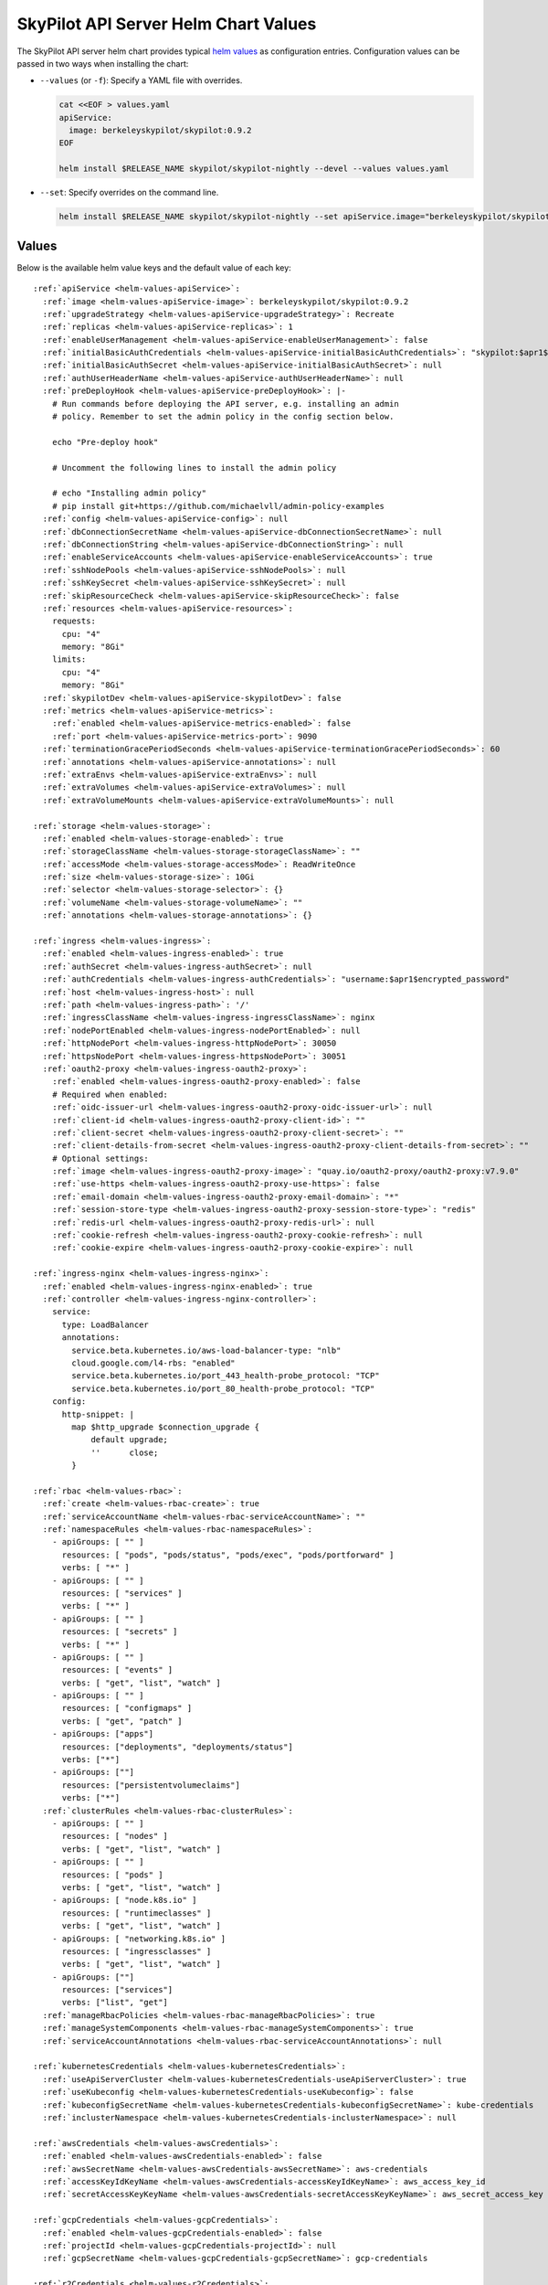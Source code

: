 .. _helm-values-spec:

SkyPilot API Server Helm Chart Values
=====================================

The SkyPilot API server helm chart provides typical `helm values <https://helm.sh/docs/chart_template_guide/values_files/>`_ as configuration entries. Configuration values can be passed in two ways when installing the chart:

* ``--values`` (or ``-f``): Specify a YAML file with overrides.

  .. code-block:: bash

      cat <<EOF > values.yaml
      apiService:
        image: berkeleyskypilot/skypilot:0.9.2
      EOF

      helm install $RELEASE_NAME skypilot/skypilot-nightly --devel --values values.yaml

* ``--set``: Specify overrides on the command line.

  .. code-block:: bash

      helm install $RELEASE_NAME skypilot/skypilot-nightly --set apiService.image="berkeleyskypilot/skypilot:0.9.2"

Values
------

Below is the available helm value keys and the default value of each key:

..
  Omitted values:
  * storage.accessMode: accessMode other than ReadWriteOnce is not tested yet.

.. parsed-literal::

  :ref:`apiService <helm-values-apiService>`:
    :ref:`image <helm-values-apiService-image>`: berkeleyskypilot/skypilot:0.9.2
    :ref:`upgradeStrategy <helm-values-apiService-upgradeStrategy>`: Recreate
    :ref:`replicas <helm-values-apiService-replicas>`: 1
    :ref:`enableUserManagement <helm-values-apiService-enableUserManagement>`: false
    :ref:`initialBasicAuthCredentials <helm-values-apiService-initialBasicAuthCredentials>`: "skypilot:$apr1$c1h4rNxt$2NnL7dIDUV0tWsnuNMGSr/"
    :ref:`initialBasicAuthSecret <helm-values-apiService-initialBasicAuthSecret>`: null
    :ref:`authUserHeaderName <helm-values-apiService-authUserHeaderName>`: null
    :ref:`preDeployHook <helm-values-apiService-preDeployHook>`: \|-
      # Run commands before deploying the API server, e.g. installing an admin
      # policy. Remember to set the admin policy in the config section below.

      echo "Pre-deploy hook"

      # Uncomment the following lines to install the admin policy

      # echo "Installing admin policy"
      # pip install git+https://github.com/michaelvll/admin-policy-examples
    :ref:`config <helm-values-apiService-config>`: null
    :ref:`dbConnectionSecretName <helm-values-apiService-dbConnectionSecretName>`: null
    :ref:`dbConnectionString <helm-values-apiService-dbConnectionString>`: null
    :ref:`enableServiceAccounts <helm-values-apiService-enableServiceAccounts>`: true
    :ref:`sshNodePools <helm-values-apiService-sshNodePools>`: null
    :ref:`sshKeySecret <helm-values-apiService-sshKeySecret>`: null
    :ref:`skipResourceCheck <helm-values-apiService-skipResourceCheck>`: false
    :ref:`resources <helm-values-apiService-resources>`:
      requests:
        cpu: "4"
        memory: "8Gi"
      limits:
        cpu: "4"
        memory: "8Gi"
    :ref:`skypilotDev <helm-values-apiService-skypilotDev>`: false
    :ref:`metrics <helm-values-apiService-metrics>`:
      :ref:`enabled <helm-values-apiService-metrics-enabled>`: false
      :ref:`port <helm-values-apiService-metrics-port>`: 9090
    :ref:`terminationGracePeriodSeconds <helm-values-apiService-terminationGracePeriodSeconds>`: 60
    :ref:`annotations <helm-values-apiService-annotations>`: null
    :ref:`extraEnvs <helm-values-apiService-extraEnvs>`: null
    :ref:`extraVolumes <helm-values-apiService-extraVolumes>`: null
    :ref:`extraVolumeMounts <helm-values-apiService-extraVolumeMounts>`: null

  :ref:`storage <helm-values-storage>`:
    :ref:`enabled <helm-values-storage-enabled>`: true
    :ref:`storageClassName <helm-values-storage-storageClassName>`: ""
    :ref:`accessMode <helm-values-storage-accessMode>`: ReadWriteOnce
    :ref:`size <helm-values-storage-size>`: 10Gi
    :ref:`selector <helm-values-storage-selector>`: {}
    :ref:`volumeName <helm-values-storage-volumeName>`: ""
    :ref:`annotations <helm-values-storage-annotations>`: {}

  :ref:`ingress <helm-values-ingress>`:
    :ref:`enabled <helm-values-ingress-enabled>`: true
    :ref:`authSecret <helm-values-ingress-authSecret>`: null
    :ref:`authCredentials <helm-values-ingress-authCredentials>`: "username:$apr1$encrypted_password"
    :ref:`host <helm-values-ingress-host>`: null
    :ref:`path <helm-values-ingress-path>`: '/'
    :ref:`ingressClassName <helm-values-ingress-ingressClassName>`: nginx
    :ref:`nodePortEnabled <helm-values-ingress-nodePortEnabled>`: null
    :ref:`httpNodePort <helm-values-ingress-httpNodePort>`: 30050
    :ref:`httpsNodePort <helm-values-ingress-httpsNodePort>`: 30051
    :ref:`oauth2-proxy <helm-values-ingress-oauth2-proxy>`:
      :ref:`enabled <helm-values-ingress-oauth2-proxy-enabled>`: false
      # Required when enabled:
      :ref:`oidc-issuer-url <helm-values-ingress-oauth2-proxy-oidc-issuer-url>`: null
      :ref:`client-id <helm-values-ingress-oauth2-proxy-client-id>`: ""
      :ref:`client-secret <helm-values-ingress-oauth2-proxy-client-secret>`: ""
      :ref:`client-details-from-secret <helm-values-ingress-oauth2-proxy-client-details-from-secret>`: ""
      # Optional settings:
      :ref:`image <helm-values-ingress-oauth2-proxy-image>`: "quay.io/oauth2-proxy/oauth2-proxy:v7.9.0"
      :ref:`use-https <helm-values-ingress-oauth2-proxy-use-https>`: false
      :ref:`email-domain <helm-values-ingress-oauth2-proxy-email-domain>`: "*"
      :ref:`session-store-type <helm-values-ingress-oauth2-proxy-session-store-type>`: "redis"
      :ref:`redis-url <helm-values-ingress-oauth2-proxy-redis-url>`: null
      :ref:`cookie-refresh <helm-values-ingress-oauth2-proxy-cookie-refresh>`: null
      :ref:`cookie-expire <helm-values-ingress-oauth2-proxy-cookie-expire>`: null

  :ref:`ingress-nginx <helm-values-ingress-nginx>`:
    :ref:`enabled <helm-values-ingress-nginx-enabled>`: true
    :ref:`controller <helm-values-ingress-nginx-controller>`:
      service:
        type: LoadBalancer
        annotations:
          service.beta.kubernetes.io/aws-load-balancer-type: "nlb"
          cloud.google.com/l4-rbs: "enabled"
          service.beta.kubernetes.io/port_443_health-probe_protocol: "TCP"
          service.beta.kubernetes.io/port_80_health-probe_protocol: "TCP"
      config:
        http-snippet: |
          map $http_upgrade $connection_upgrade {
              default upgrade;
              ''      close;
          }

  :ref:`rbac <helm-values-rbac>`:
    :ref:`create <helm-values-rbac-create>`: true
    :ref:`serviceAccountName <helm-values-rbac-serviceAccountName>`: ""
    :ref:`namespaceRules <helm-values-rbac-namespaceRules>`:
      - apiGroups: [ "" ]
        resources: [ "pods", "pods/status", "pods/exec", "pods/portforward" ]
        verbs: [ "*" ]
      - apiGroups: [ "" ]
        resources: [ "services" ]
        verbs: [ "*" ]
      - apiGroups: [ "" ]
        resources: [ "secrets" ]
        verbs: [ "*" ]
      - apiGroups: [ "" ]
        resources: [ "events" ]
        verbs: [ "get", "list", "watch" ]
      - apiGroups: [ "" ]
        resources: [ "configmaps" ]
        verbs: [ "get", "patch" ]
      - apiGroups: ["apps"]
        resources: ["deployments", "deployments/status"]
        verbs: ["*"]
      - apiGroups: [""]
        resources: ["persistentvolumeclaims"]
        verbs: ["*"]
    :ref:`clusterRules <helm-values-rbac-clusterRules>`:
      - apiGroups: [ "" ]
        resources: [ "nodes" ]
        verbs: [ "get", "list", "watch" ]
      - apiGroups: [ "" ]
        resources: [ "pods" ]
        verbs: [ "get", "list", "watch" ]
      - apiGroups: [ "node.k8s.io" ]
        resources: [ "runtimeclasses" ]
        verbs: [ "get", "list", "watch" ]
      - apiGroups: [ "networking.k8s.io" ]
        resources: [ "ingressclasses" ]
        verbs: [ "get", "list", "watch" ]
      - apiGroups: [""]
        resources: ["services"]
        verbs: ["list", "get"]
    :ref:`manageRbacPolicies <helm-values-rbac-manageRbacPolicies>`: true
    :ref:`manageSystemComponents <helm-values-rbac-manageSystemComponents>`: true
    :ref:`serviceAccountAnnotations <helm-values-rbac-serviceAccountAnnotations>`: null

  :ref:`kubernetesCredentials <helm-values-kubernetesCredentials>`:
    :ref:`useApiServerCluster <helm-values-kubernetesCredentials-useApiServerCluster>`: true
    :ref:`useKubeconfig <helm-values-kubernetesCredentials-useKubeconfig>`: false
    :ref:`kubeconfigSecretName <helm-values-kubernetesCredentials-kubeconfigSecretName>`: kube-credentials
    :ref:`inclusterNamespace <helm-values-kubernetesCredentials-inclusterNamespace>`: null

  :ref:`awsCredentials <helm-values-awsCredentials>`:
    :ref:`enabled <helm-values-awsCredentials-enabled>`: false
    :ref:`awsSecretName <helm-values-awsCredentials-awsSecretName>`: aws-credentials
    :ref:`accessKeyIdKeyName <helm-values-awsCredentials-accessKeyIdKeyName>`: aws_access_key_id
    :ref:`secretAccessKeyKeyName <helm-values-awsCredentials-secretAccessKeyKeyName>`: aws_secret_access_key

  :ref:`gcpCredentials <helm-values-gcpCredentials>`:
    :ref:`enabled <helm-values-gcpCredentials-enabled>`: false
    :ref:`projectId <helm-values-gcpCredentials-projectId>`: null
    :ref:`gcpSecretName <helm-values-gcpCredentials-gcpSecretName>`: gcp-credentials

  :ref:`r2Credentials <helm-values-r2Credentials>`:
    :ref:`enabled <helm-values-r2Credentials-enabled>`: false
    :ref:`r2SecretName <helm-values-r2Credentials-r2SecretName>`: r2-credentials
  :ref:`runpodCredentials <helm-values-runpodCredentials>`:
    :ref:`enabled <helm-values-runpodCredentials-enabled>`: false
    :ref:`runpodSecretName <helm-values-runpodCredentials-runpodSecretName>`: runpod-credentials

  :ref:`lambdaCredentials <helm-values-lambdaCredentials>`:
    :ref:`enabled <helm-values-lambdaCredentials-enabled>`: false
    :ref:`lambdaSecretName <helm-values-lambdaCredentials-lambdaSecretName>`: lambda-credentials

  :ref:`vastCredentials <helm-values-vastCredentials>`:
    :ref:`enabled <helm-values-vastCredentials-enabled>`: false
    :ref:`vastSecretName <helm-values-vastCredentials-vastSecretName>`: vast-credentials

  :ref:`nebiusCredentials <helm-values-nebiusCredentials>`:
    :ref:`enabled <helm-values-nebiusCredentials-enabled>`: false
    :ref:`tenantId <helm-values-nebiusCredentials-tenantId>`: null
    :ref:`nebiusSecretName <helm-values-nebiusCredentials-nebiusSecretName>`: nebius-credentials

  :ref:`extraInitContainers <helm-values-extraInitContainers>`: null

  :ref:`podSecurityContext <helm-values-podSecurityContext>`: {}

  :ref:`securityContext <helm-values-securityContext>`:
    :ref:`capabilities <helm-values-securityContext-capabilities>`:
      drop:
      - ALL
    :ref:`allowPrivilegeEscalation <helm-values-securityContext-allowPrivilegeEscalation>`: false

  :ref:`runtimeClassName <helm-values-runtimeClassName>`: null

  :ref:`prometheus <helm-values-prometheus>`:
    :ref:`enabled <helm-values-prometheus-enabled>`: false

  :ref:`grafana <helm-values-grafana>`:
    :ref:`enabled <helm-values-grafana-enabled>`: false

Fields
----------

.. _helm-values-apiService:

``apiService``
~~~~~~~~~~~~~~

Configuration for the SkyPilot API server deployment.

.. _helm-values-apiService-image:

``apiService.image``
^^^^^^^^^^^^^^^^^^^^

Docker image to use for the API server.

Default: ``"berkeleyskypilot/skypilot:0.9.2"``

.. code-block:: yaml

  apiService:
    image: berkeleyskypilot/skypilot:0.9.2

To use a nightly build, find the desired nightly version on `pypi <https://pypi.org/project/skypilot-nightly/#history>`_ and update the ``image`` value:

.. code-block:: yaml

  apiService:
    # Replace 1.0.0.devYYYYMMDD with the desired nightly version
    image: berkeleyskypilot/skypilot-nightly:1.0.0.devYYYYMMDD

.. _helm-values-apiService-upgradeStrategy:

``apiService.upgradeStrategy``
^^^^^^^^^^^^^^^^^^^^^^^^^^^^^^

Upgrade strategy for the API server deployment. Available options are:

- ``Recreate``: Delete the old pod first and create a new one (has downtime).
- ``RollingUpdate``: [EXPERIMENTAL] Create a new pod first, wait for it to be ready, then delete the old one (zero downtime).

When set to ``RollingUpdate``, an external database must be configured via :ref:`apiService.dbConnectionSecretName <helm-values-apiService-dbConnectionSecretName>` or :ref:`apiService.dbConnectionString <helm-values-apiService-dbConnectionString>`.

Default: ``"Recreate"``

.. code-block:: yaml

  apiService:
    upgradeStrategy: Recreate

.. _helm-values-apiService-replicas:

``apiService.replicas``
^^^^^^^^^^^^^^^^^^^^^^^

Number of replicas to deploy for the API server. Replicas > 1 is not well tested and requires a PVC that supports ReadWriteMany.

Default: ``1``

.. code-block:: yaml

  apiService:
    replicas: 1

.. _helm-values-apiService-enableUserManagement:

``apiService.enableUserManagement``
^^^^^^^^^^^^^^^^^^^^^^^^^^^^^^^^^^^

Enable basic auth and user management in the API server. This is ignored if ``ingress.oauth2-proxy.enabled`` is ``true``.

If enabled, the user can be created, updated, and deleted in the Dashboard, and the basic auth will be done in the API server instead of the ingress controller. In this case, the basic auth configuration ``ingress.authCredentials`` and ``ingress.authSecret`` in the ingress will be ignored.

Default: ``false``

.. code-block:: yaml

  apiService:
    enableUserManagement: false

.. _helm-values-apiService-initialBasicAuthCredentials:

``apiService.initialBasicAuthCredentials``
^^^^^^^^^^^^^^^^^^^^^^^^^^^^^^^^^^^^^^^^^^

Initial basic auth credentials for the API server.

The user in the credentials will be used to create a new admin user in the API server, and the password can be updated by the user in the Dashboard.

If both ``initialBasicAuthCredentials`` and ``initialBasicAuthSecret`` are set, ``initialBasicAuthSecret`` will be used. They are only used when ``enableUserManagement`` is true.

Default: ``"skypilot:$apr1$c1h4rNxt$2NnL7dIDUV0tWsnuNMGSr/"``

.. code-block:: yaml

  apiService:
    initialBasicAuthCredentials: "skypilot:$apr1$c1h4rNxt$2NnL7dIDUV0tWsnuNMGSr/"

.. _helm-values-apiService-initialBasicAuthSecret:

``apiService.initialBasicAuthSecret``
^^^^^^^^^^^^^^^^^^^^^^^^^^^^^^^^^^^^^

Initial basic auth secret for the API server. If not specified, a new secret will be created using ``initialBasicAuthCredentials``.

To create a new secret, you can use the following command:

.. code-block:: bash

  WEB_USERNAME=skypilot
  WEB_PASSWORD=skypilot
  AUTH_STRING=$(htpasswd -nb $WEB_USERNAME $WEB_PASSWORD)
  NAMESPACE=skypilot
  kubectl create secret generic initial-basic-auth \
    --from-literal=auth=$AUTH_STRING \
    -n $NAMESPACE

Default: ``null``

.. code-block:: yaml

  apiService:
    initialBasicAuthSecret: null

.. _helm-values-apiService-authUserHeaderName:

``apiService.authUserHeaderName``
^^^^^^^^^^^^^^^^^^^^^^^^^^^^^^^^^

Custom header name for user authentication with auth proxies. This overrides the default ``X-Auth-Request-Email`` header. 

This setting is useful when integrating with auth proxies that use different header names for user identification, such as ``X-Remote-User``, ``X-Auth-User``, or custom headers specific to your organization's auth infrastructure.

Default: ``null`` (uses ``X-Auth-Request-Email``)

.. code-block:: yaml

  apiService:
    authUserHeaderName: X-Custom-User-Header

.. _helm-values-apiService-preDeployHook:

``apiService.preDeployHook``
^^^^^^^^^^^^^^^^^^^^^^^^^^^^

Commands to run before deploying the API server (e.g., install :ref:`admin policy <advanced-policy-config>`).

Default: see the yaml below.

.. code-block:: yaml

  apiService:
    preDeployHook: |-
      # Run commands before deploying the API server, e.g. installing an admin
      # policy. Remember to set the admin policy in the config section below.
      echo "Pre-deploy hook"

      # Uncomment the following lines to install the admin policy
      # echo "Installing admin policy"
      # pip install git+https://github.com/michaelvll/admin-policy-examples

.. _helm-values-apiService-config:

``apiService.config``
^^^^^^^^^^^^^^^^^^^^^

Content of the `SkyPilot config.yaml <https://docs.skypilot.co/en/latest/reference/config.html>`_ to set on the API server. Set to ``null`` to use an empty config. Refer to :ref:`setting the SkyPilot config <sky-api-server-config>` for more details.

Default: ``null``

.. code-block:: yaml

  apiService:
    config: |-
      allowed_clouds:
        - aws
        - gcp

.. _helm-values-apiService-dbConnectionSecretName:

``apiService.dbConnectionSecretName``
^^^^^^^^^^^^^^^^^^^^^^^^^^^^^^^^^^^^^

Name of the secret containing the database connection string for the API server. This is used to configure an external database for the API server. 

If either this field or :ref:`apiService.dbConnectionString <helm-values-apiService-dbConnectionString>` is set, :ref:`apiService.config <helm-values-apiService-config>` must be ``null``. Refer to the :ref:`API server deployment guide <sky-api-server-helm-deploy-command>` for more details on configuring an external database.
Name of the secret containing the database connection string for the API server. If this field is set, ``config`` must be null.

Default: ``null``

.. code-block:: yaml

  apiService:
    dbConnectionSecretName: my-db-connection-secret

.. _helm-values-apiService-dbConnectionString:

``apiService.dbConnectionString``
^^^^^^^^^^^^^^^^^^^^^^^^^^^^^^^^^

Database connection string for the API server. This is a shortcut for setting the database connection string directly instead of using a secret.

If either this field or :ref:`apiService.dbConnectionSecretName <helm-values-apiService-dbConnectionSecretName>` is set, :ref:`apiService.config <helm-values-apiService-config>` must be ``null``. Refer to the :ref:`API server deployment guide <sky-api-server-helm-deploy-command>` for more details on configuring an external database.

Default: ``null``

.. code-block:: yaml

  apiService:
    dbConnectionString: "postgresql://user:password@host:port/database"

.. _helm-values-apiService-enableServiceAccounts:

``apiService.enableServiceAccounts``
^^^^^^^^^^^^^^^^^^^^^^^^^^^^^^^^^^^^

Enable service accounts in the API server.

Default: ``true``


.. _helm-values-apiService-sshNodePools:

``apiService.sshNodePools``
^^^^^^^^^^^^^^^^^^^^^^^^^^^

Content of the ``~/.sky/ssh_node_pools.yaml`` to set on the API server. Set to ``null`` to use an empty ssh node pools. Refer to :ref:`Deploy SkyPilot on existing machines <existing-machines>` for more details.

Default: ``null``

.. code-block:: yaml

  apiService:
    sshNodePools: |-
      my-cluster:
        hosts:
          - 1.2.3.4
          - 1.2.3.5

      my-box:
        hosts:
          - hostname_in_ssh_config

.. _helm-values-apiService-sshKeySecret:

``apiService.sshKeySecret``
^^^^^^^^^^^^^^^^^^^^^^^^^^^^^^^^

Optional secret that contains SSH identity files to the API server to use, all the entries in the secret will be mounted to ``~/.ssh/`` directory in the API server. Refer to :ref:`Deploy SkyPilot on existing machines <existing-machines>` for more details.

Default: ``null``

.. code-block:: yaml

  apiService:
    sshKeySecret: my-ssh-key-secret

The content of the secret should be like:

.. code-block:: yaml

  apiVersion: v1
  kind: Secret
  metadata:
    name: my-ssh-key-secret
  data:
    id_rsa: <secret-content>


.. _helm-values-apiService-skipResourceCheck:

``apiService.skipResourceCheck``
^^^^^^^^^^^^^^^^^^^^^^^^^^^^^^^^

Skip resource check for the API server (not recommended for production), refer to :ref:`tuning API server resources <sky-api-server-resources-tuning>` for more details.

Default: ``false``

.. code-block:: yaml

  apiService:
    skipResourceCheck: false

.. _helm-values-apiService-resources:

``apiService.resources``
^^^^^^^^^^^^^^^^^^^^^^^^

Resource requests and limits for the API server container. Refer to :ref:`tuning API server resources <sky-api-server-resources-tuning>` for how to tune the resources.

Default: see the yaml below.

.. code-block:: yaml

  apiService:
    resources:
      requests:
        cpu: "4"
        memory: "8Gi"
      limits:
        cpu: "4"
        memory: "8Gi"

.. _helm-values-apiService-skypilotDev:

``apiService.skypilotDev``
^^^^^^^^^^^^^^^^^^^^^^^^^^

Enable developer mode for SkyPilot.

Default: ``false``

.. code-block:: yaml

  apiService:
    skypilotDev: false

.. _helm-values-apiService-metrics:

``apiService.metrics``
^^^^^^^^^^^^^^^^^^^^^^

Configuration for metrics collection on the API server.

Default: see the yaml below.

.. code-block:: yaml

  apiService:
    metrics:
      enabled: true
      port: 9090

.. _helm-values-apiService-metrics-enabled:

``apiService.metrics.enabled``
^^^^^^^^^^^^^^^^^^^^^^^^^^^^^^

Enable (exposing API metrics)[Link to docs/source/reference/api-server/examples/api-server-metrics-setup.rst] from the API server. If this is enabled and the API server image does not support metrics, the deployment will fail.

Default: ``false``

.. code-block:: yaml

  apiService:
    metrics:
      enabled: true

.. _helm-values-apiService-metrics-port:

``apiService.metrics.port``
^^^^^^^^^^^^^^^^^^^^^^^^^^^

The port to expose the metrics on.

Default: ``9090``

.. code-block:: yaml

  apiService:
    metrics:
      port: 9090

.. _helm-values-apiService-terminationGracePeriodSeconds:

``apiService.terminationGracePeriodSeconds``
^^^^^^^^^^^^^^^^^^^^^^^^^^^^^^^^^^^^^^^^^^^^

The number of seconds to wait for the API server to finish processing the request before shutting down. Refer to :ref:`sky-api-server-graceful-upgrade` for more details.

Default: ``60``

.. code-block:: yaml

  apiService:
    terminationGracePeriodSeconds: 300

.. _helm-values-apiService-annotations:

``apiService.annotations``
^^^^^^^^^^^^^^^^^^^^^^^^^^

Custom annotations for the API server deployment.

Default: ``null``

.. code-block:: yaml

  apiService:
    annotations:
      my-annotation: "my-value"

.. _helm-values-apiService-extraEnvs:

``apiService.extraEnvs``
^^^^^^^^^^^^^^^^^^^^^^^^

Extra environment variables to set before starting the API server.

Default: ``null``

.. code-block:: yaml

  apiService:
    extraEnvs:
      - name: MY_ADDITIONAL_ENV_VAR
        value: "my_value"

.. _helm-values-apiService-extraVolumes:

``apiService.extraVolumes``
^^^^^^^^^^^^^^^^^^^^^^^^^^^

Extra volumes to mount to the API server.

Default: ``null``

.. code-block:: yaml

  apiService:
    extraVolumes:
      - name: my-volume
        secret:
          secretName: my-secret

.. _helm-values-apiService-extraVolumeMounts:

``apiService.extraVolumeMounts``
^^^^^^^^^^^^^^^^^^^^^^^^^^^^^^^^

Extra volume mounts to mount to the API server.

Default: ``null``

.. code-block:: yaml

  apiService:
    extraVolumeMounts:
      - name: my-volume
        mountPath: /my-path
        subPath: my-file

.. _helm-values-storage:

``storage``
~~~~~~~~~~~

.. _helm-values-storage-enabled:

``storage.enabled``
^^^^^^^^^^^^^^^^^^^

Enable persistent storage for the API server, setting this to ``false`` is prone to data loss and should only be used for testing.

Default: ``true``

.. code-block:: yaml

  storage:
    enabled: true

.. _helm-values-storage-storageClassName:

``storage.storageClassName``
^^^^^^^^^^^^^^^^^^^^^^^^^^^^

Storage class to use for the API server, leave empty to use the default storage class of the hosting Kubernetes cluster.

Default: ``""``

.. code-block:: yaml

  storage:
    storageClassName: gp2

.. _helm-values-storage-accessMode:

``storage.accessMode``
^^^^^^^^^^^^^^^^^^^^^^

Access mode for the persistent storage volume. Can be set to ``ReadWriteOnce`` or ``ReadWriteMany`` depending on what is supported by the storage class.

Default: ``ReadWriteOnce``

.. code-block:: yaml

  storage:
    accessMode: ReadWriteOnce

.. _helm-values-storage-size:

``storage.size``
^^^^^^^^^^^^^^^^

Size of the persistent storage volume for the API server.

Default: ``10Gi``

.. code-block:: yaml

  storage:
    size: 10Gi

.. _helm-values-storage-selector:

``storage.selector``
^^^^^^^^^^^^^^^^^^^^

Selector for matching specific PersistentVolumes. Usually left empty.

Default: ``{}``

.. code-block:: yaml

  storage:
    selector: {}

.. _helm-values-storage-volumeName:

``storage.volumeName``
^^^^^^^^^^^^^^^^^^^^^^

Name of the PersistentVolume to bind to. Usually left empty to let Kubernetes select and bind the volume automatically.

Default: ``""``

.. code-block:: yaml

  storage:
    volumeName: ""

.. _helm-values-storage-annotations:

``storage.annotations``
^^^^^^^^^^^^^^^^^^^^^^^

Annotations to add to the PersistentVolumeClaim.

Default: ``{}``

.. code-block:: yaml

  storage:
    annotations: {}

.. _helm-values-ingress:

``ingress``
~~~~~~~~~~~

.. _helm-values-ingress-enabled:

``ingress.enabled``
^^^^^^^^^^^^^^^^^^^

Enable ingress for the API server. Set to ``true`` to expose the API server via an ingress controller.

Default: ``true``

.. code-block:: yaml

  ingress:
    enabled: true

.. _helm-values-ingress-authSecret:

``ingress.authSecret``
^^^^^^^^^^^^^^^^^^^^^^

Name of the Kubernetes secret containing basic auth credentials for ingress. If not specified, a new secret will be created using ``authCredentials``. This is ignored if ``ingress.oauth2-proxy.enabled`` is ``true``.

One of ``ingress.authSecret`` or ``ingress.authCredentials`` must be set, unless ``ingress.oauth2-proxy.enabled`` is ``true``.

Default: ``null``

.. code-block:: yaml

  ingress:
    authSecret: null

.. _helm-values-ingress-authCredentials:

``ingress.authCredentials``
^^^^^^^^^^^^^^^^^^^^^^^^^^^

Basic auth credentials in the format ``username:encrypted_password``. Used only if ``authSecret`` is not set. This is ignored if ``ingress.oauth2-proxy.enabled`` is ``true``.

One of ``ingress.authSecret`` or ``ingress.authCredentials`` must be set, unless ``ingress.oauth2-proxy.enabled`` is ``true``.

Default: ``"username:$apr1$encrypted_password"``

.. code-block:: yaml

  ingress:
    authCredentials: "username:$apr1$encrypted_password"

.. _helm-values-ingress-path:

``ingress.path``
^^^^^^^^^^^^^^^^

The base path of the API server. You may use different paths to expose multiple API servers through a unified ingress controller.

Default: ``'/'``

.. code-block:: yaml

  ingress:
    path: '/'

.. _helm-values-ingress-host:

``ingress.host``
^^^^^^^^^^^^^^^^

Host to exclusively accept traffic from (optional). Will respond to all host requests if not set.

Default: ``null``

.. code-block:: yaml

  ingress:
    host: api.mycompany.com

.. _helm-values-ingress-ingressClassName:

``ingress.ingressClassName``
^^^^^^^^^^^^^^^^^^^^^^^^^^^^

Ingress class name for newer Kubernetes versions.

Default: ``nginx``

.. code-block:: yaml

  ingress:
    ingressClassName: nginx

.. _helm-values-ingress-nodePortEnabled:

``ingress.nodePortEnabled``
^^^^^^^^^^^^^^^^^^^^^^^^^^^

Whether to enable an additional NodePort service for the ingress controller. Deprecated: use ``ingress-nginx.controller.service.type=NodePort`` instead.

Default: ``null``

.. code-block:: yaml

  ingress:
    nodePortEnabled: false

.. _helm-values-ingress-httpNodePort:

``ingress.httpNodePort``
^^^^^^^^^^^^^^^^^^^^^^^^

Specific nodePort to use for HTTP traffic. Deprecated: use ``ingress-nginx.controller.service.nodePorts.http`` instead.

Default: ``30050``

.. code-block:: yaml

  ingress:
    httpNodePort: 30050

.. _helm-values-ingress-httpsNodePort:

``ingress.httpsNodePort``
^^^^^^^^^^^^^^^^^^^^^^^^^

Specific nodePort to use for HTTPS traffic. Deprecated: use ``ingress-nginx.controller.service.nodePorts.https`` instead.

Default: ``30051``

.. code-block:: yaml

  ingress:
    httpsNodePort: 30051

.. _helm-values-ingress-oauth2-proxy:

``ingress.oauth2-proxy``
^^^^^^^^^^^^^^^^^^^^^^^^^^^^^

Configuration for the OAuth2 Proxy authentication for the API server. This enables SSO providers like Okta.

If enabled, ``ingress.authSecret`` and ``ingress.authCredentials`` are ignored.

Default: see the yaml below.

.. code-block:: yaml

  ingress:
    oauth2-proxy:
      enabled: false
      # Required when enabled:
      oidc-issuer-url: null
      client-id: ""
      client-secret: ""
      client-details-from-secret: ""
      # Optional settings:
      image: "quay.io/oauth2-proxy/oauth2-proxy:v7.9.0"
      use-https: false
      email-domain: "*"
      session-store-type: "redis"
      redis-url: null
      cookie-refresh: null
      cookie-expire: null

.. _helm-values-ingress-oauth2-proxy-enabled:

``ingress.oauth2-proxy.enabled``
''''''''''''''''''''''''''''''''''''

Enable OAuth2 Proxy for authentication. When enabled, this will deploy an OAuth2 Proxy component and configure the ingress to use it for authentication instead of basic auth.

Default: ``false``

.. code-block:: yaml

  ingress:
    oauth2-proxy:
      enabled: true

.. _helm-values-ingress-oauth2-proxy-oidc-issuer-url:

``ingress.oauth2-proxy.oidc-issuer-url``
''''''''''''''''''''''''''''''''''''''''

The URL of the OIDC issuer (e.g., your Okta domain). Required when oauth2-proxy is enabled.

Default: ``null``

.. code-block:: yaml

  ingress:
    oauth2-proxy:
      oidc-issuer-url: "https://mycompany.okta.com"

.. _helm-values-ingress-oauth2-proxy-client-id:

``ingress.oauth2-proxy.client-id``
''''''''''''''''''''''''''''''''''

The OAuth client ID from your OIDC provider (e.g., Okta). Required when oauth2-proxy is enabled.

Default: ``""``

.. code-block:: yaml

  ingress:
    oauth2-proxy:
      client-id: "0abc123def456"

.. _helm-values-ingress-oauth2-proxy-client-secret:

``ingress.oauth2-proxy.client-secret``
'''''''''''''''''''''''''''''''''''''''''

The OAuth client secret from your OIDC provider (e.g., Okta). Required when oauth2-proxy is enabled.

Default: ``""``

.. code-block:: yaml

  ingress:
    oauth2-proxy:
      client-secret: "abcdef123456"

.. _helm-values-ingress-oauth2-proxy-client-details-from-secret:

``ingress.oauth2-proxy.client-details-from-secret``
'''''''''''''''''''''''''''''''''''''''''''''''''''

Alternative way to get both client ID and client secret from a Kubernetes secret. If set to a secret name, both ``client-id`` and ``client-secret`` values above are ignored. The secret must contain keys named ``client-id`` and ``client-secret``.

Default: ``""``

.. code-block:: yaml

  ingress:
    oauth2-proxy:
      client-details-from-secret: "oauth-client-credentials"

.. _helm-values-ingress-oauth2-proxy-image:

``ingress.oauth2-proxy.image``
''''''''''''''''''''''''''''''

Docker image for the OAuth2 Proxy component.

Default: ``"quay.io/oauth2-proxy/oauth2-proxy:v7.9.0"``

.. code-block:: yaml

  ingress:
    oauth2-proxy:
      image: "quay.io/oauth2-proxy/oauth2-proxy:v7.9.0"

.. _helm-values-ingress-oauth2-proxy-use-https:

``ingress.oauth2-proxy.use-https``
''''''''''''''''''''''''''''''''''

Set to ``true`` when using HTTPS for the API server endpoint. When set to ``false``, secure cookies are disabled, which is required for HTTP endpoints.

Default: ``false``

.. code-block:: yaml

  ingress:
    oauth2-proxy:
      use-https: true

.. _helm-values-ingress-oauth2-proxy-email-domain:

``ingress.oauth2-proxy.email-domain``
'''''''''''''''''''''''''''''''''''''''

Email domains to allow for authentication. Use ``"*"`` to allow all email domains.

Default: ``"*"``

.. code-block:: yaml

  ingress:
    oauth2-proxy:
      email-domain: "mycompany.com"

.. _helm-values-ingress-oauth2-proxy-session-store-type:

``ingress.oauth2-proxy.session-store-type``
'''''''''''''''''''''''''''''''''''''''''''

Session storage type for OAuth2 Proxy. Can be set to ``"cookie"`` or ``"redis"``. Using Redis as a session store results in smaller cookies and better performance for large-scale deployments.

Default: ``"redis"``

.. code-block:: yaml

  ingress:
    oauth2-proxy:
      session-store-type: "redis"

.. _helm-values-ingress-oauth2-proxy-redis-url:

``ingress.oauth2-proxy.redis-url``
''''''''''''''''''''''''''''''''''

URL to connect to an external Redis instance for session storage. If set to ``null`` and ``session-store-type`` is ``"redis"``, a Redis instance will be automatically deployed. Format: ``redis://host[:port][/db-number]``

Default: ``null``

.. code-block:: yaml

  ingress:
    oauth2-proxy:
      redis-url: "redis://redis-host:6379/0"

.. _helm-values-ingress-oauth2-proxy-cookie-refresh:

``ingress.oauth2-proxy.cookie-refresh``
'''''''''''''''''''''''''''''''''''''''

Duration in seconds after which to refresh the access token. This should typically be set to the access token lifespan minus 1 minute. If not set, tokens will not be refreshed automatically.

Default: ``null``

.. code-block:: yaml

  ingress:
    oauth2-proxy:
      cookie-refresh: 3540  # 59 minutes (for a 60-minute access token)

.. _helm-values-ingress-oauth2-proxy-cookie-expire:

``ingress.oauth2-proxy.cookie-expire``
''''''''''''''''''''''''''''''''''''''

Expiration time for cookies in seconds. Should match the refresh token lifespan from your OIDC provider.

Default: ``null``

.. code-block:: yaml

  ingress:
    oauth2-proxy:
      cookie-expire: 86400  # 24 hours

.. _helm-values-ingress-nginx:

``ingress-nginx``
~~~~~~~~~~~~~~~~~

.. _helm-values-ingress-nginx-enabled:

``ingress-nginx.enabled``
^^^^^^^^^^^^^^^^^^^^^^^^^

Enable the ingress-nginx controller for the API server. If you have an existing ingress-nginx controller, you have to set this to ``false`` to avoid conflict.

Default: ``true``

.. code-block:: yaml

  ingress-nginx:
    enabled: true

.. _helm-values-ingress-nginx-controller:

``ingress-nginx.controller``
^^^^^^^^^^^^^^^^^^^^^^^^^^^^

Fields under ``ingress-nginx.controller`` will be mapped to ``controller`` values for the ingress-nginx controller sub-chart. Refer to the `ingress-nginx chart documentation <https://artifacthub.io/packages/helm/ingress-nginx/ingress-nginx#values>`_ for more details.

Default: see the yaml below.

.. code-block:: yaml

  ingress-nginx:
    controller:
      service:
        # Service type of the ingress controller.
        type: LoadBalancer
        # Annotations for the ingress controller service.
        annotations:
          service.beta.kubernetes.io/aws-load-balancer-type: "nlb"
          cloud.google.com/l4-rbs: "enabled"
          service.beta.kubernetes.io/port_443_health-probe_protocol: "TCP"
          service.beta.kubernetes.io/port_80_health-probe_protocol: "TCP"
      config:
        # Custom HTTP snippet to inject into the ingress-nginx configuration.
        http-snippet: |
          map $http_upgrade $connection_upgrade {
              default upgrade;
              ''      close;
          }

.. _helm-values-rbac:

``rbac``
~~~~~~~~

.. _helm-values-rbac-create:

``rbac.create``
^^^^^^^^^^^^^^^

Whether to create the service account and RBAC policies for the API server. If false, an external service account is expected.

Default: ``true``

.. code-block:: yaml

  rbac:
    create: true

.. _helm-values-rbac-serviceAccountName:

``rbac.serviceAccountName``
^^^^^^^^^^^^^^^^^^^^^^^^^^^

Name of the service account to use. Leave empty to let the chart generate one.

Default: ``""``

.. code-block:: yaml

  rbac:
    serviceAccountName: ""

.. _helm-values-rbac-namespaceRules:

``rbac.namespaceRules``
^^^^^^^^^^^^^^^^^^^^^^^

Namespace-scoped RBAC rules granted to the namespace where the SkyPilot tasks will be launched.

.. note::

  Modifying the rules may break functionalities of SkyPilot API server. Refer to :ref:`setting minimum permissions in helm deployment <minimum-permissions-in-helm>` for how to modify the rules based on your use case.

Default: see the yaml below.

.. code-block:: yaml

  rbac:
    namespaceRules:
      - apiGroups: [ "" ]
        resources: [ "pods", "pods/status", "pods/exec", "pods/portforward" ]
        verbs: [ "*" ]
      - apiGroups: [ "" ]
        resources: [ "services" ]
        verbs: [ "*" ]
      - apiGroups: [ "" ]
        resources: [ "secrets" ]
        verbs: [ "*" ]
      - apiGroups: [ "" ]
        resources: [ "events" ]
        verbs: [ "get", "list", "watch" ]
      - apiGroups: [ "" ]
        resources: [ "configmaps" ]
        verbs: [ "get", "patch" ]
      - apiGroups: ["apps"]
        resources: ["deployments", "deployments/status"]
        verbs: ["*"]
              - apiGroups: [ "" ]
          resources: [ "configmaps" ]
          verbs: [ "get", "patch" ]
        - apiGroups: ["apps"]
          resources: ["deployments", "deployments/status"]
          verbs: ["*"]
        - apiGroups: [""]
          resources: ["persistentvolumeclaims"]
          verbs: ["*"]

.. _helm-values-rbac-clusterRules:

``rbac.clusterRules``
^^^^^^^^^^^^^^^^^^^^^^

Cluster-scoped RBAC rules for the API server.

.. note::

  Modifying the rules may break functionalities of SkyPilot API server. Refer to :ref:`setting minimum permissions in helm deployment <minimum-permissions-in-helm>` for how to modify the rules based on your use case.

Default: see the yaml below.

.. code-block:: yaml

  rbac:
    clusterRules:
      - apiGroups: [ "" ]
        resources: [ "nodes" ]
        verbs: [ "get", "list", "watch" ]
      - apiGroups: [ "" ]
        resources: [ "pods" ]
        verbs: [ "get", "list", "watch" ]
      - apiGroups: [ "node.k8s.io" ]
        resources: [ "runtimeclasses" ]
        verbs: [ "get", "list", "watch" ]
      - apiGroups: [ "networking.k8s.io" ]
        resources: [ "ingressclasses" ]
        verbs: [ "get", "list", "watch" ]
      - apiGroups: [""]
        resources: ["services"]
        verbs: ["list", "get"]

.. _helm-values-rbac-manageRbacPolicies:

``rbac.manageRbacPolicies``
^^^^^^^^^^^^^^^^^^^^^^^^^^^

Allow the API server to grant permissions to SkyPilot Pods and system components. Refer to :ref:`setting minimum permissions in helm deployment <minimum-permissions-in-helm>` for more details.

Default: ``true``

.. code-block:: yaml

  rbac:
    manageRbacPolicies: true

.. _helm-values-rbac-manageSystemComponents:

``rbac.manageSystemComponents``
^^^^^^^^^^^^^^^^^^^^^^^^^^^^^^^

Allow the API server to manage system components in the skypilot-system namespace. Required for object store mounting.

Default: ``true``

.. code-block:: yaml

  rbac:
    manageSystemComponents: true

.. _helm-values-rbac-serviceAccountAnnotations:

``rbac.serviceAccountAnnotations``
^^^^^^^^^^^^^^^^^^^^^^^^^^^^^^^^^^

Custom annotations for the API server service account. This is useful for cloud provider integrations that require specific annotations on service accounts, such as AWS IAM roles for service accounts (IRSA) or GCP Workload Identity.

Default: ``null``

.. code-block:: yaml

  rbac:
    serviceAccountAnnotations:
      eks.amazonaws.com/role-arn: "arn:aws:iam::123456789012:role/MyServiceAccountRole"
      iam.gke.io/gcp-service-account: "my-gcp-service-account@my-project.iam.gserviceaccount.com"

.. _helm-values-kubernetesCredentials:

``kubernetesCredentials``
~~~~~~~~~~~~~~~~~~~~~~~~~

.. _helm-values-kubernetesCredentials-useApiServerCluster:

``kubernetesCredentials.useApiServerCluster``
^^^^^^^^^^^^^^^^^^^^^^^^^^^^^^^^^^^^^^^^^^^^^^

Enable using the API server's cluster for workloads.

Default: ``true``

.. code-block:: yaml

  kubernetesCredentials:
    useApiServerCluster: true

.. _helm-values-kubernetesCredentials-useKubeconfig:

``kubernetesCredentials.useKubeconfig``
^^^^^^^^^^^^^^^^^^^^^^^^^^^^^^^^^^^^^^^

Use the `kube-credentials` secret containing the kubeconfig to authenticate to Kubernetes.

Default: ``false``

.. code-block:: yaml

  kubernetesCredentials:
    useKubeconfig: false

.. _helm-values-kubernetesCredentials-kubeconfigSecretName:

``kubernetesCredentials.kubeconfigSecretName``
^^^^^^^^^^^^^^^^^^^^^^^^^^^^^^^^^^^^^^^^^^^^^^^

Name of the secret containing the kubeconfig file. Only used if useKubeconfig is true.

Default: ``kube-credentials``

.. code-block:: yaml

  kubernetesCredentials:
    kubeconfigSecretName: kube-credentials

.. _helm-values-kubernetesCredentials-inclusterNamespace:

``kubernetesCredentials.inclusterNamespace``
^^^^^^^^^^^^^^^^^^^^^^^^^^^^^^^^^^^^^^^^^^^^

Namespace to use for in-cluster resources.

Default: ``null``

.. code-block:: yaml

  kubernetesCredentials:
    inclusterNamespace: null

.. _helm-values-awsCredentials:

``awsCredentials``
~~~~~~~~~~~~~~~~~~

.. _helm-values-awsCredentials-enabled:

``awsCredentials.enabled``
^^^^^^^^^^^^^^^^^^^^^^^^^^

Enable AWS credentials for the API server.

Default: ``false``

.. code-block:: yaml

  awsCredentials:
    enabled: false

.. _helm-values-awsCredentials-awsSecretName:

``awsCredentials.awsSecretName``
^^^^^^^^^^^^^^^^^^^^^^^^^^^^^^^^

Name of the secret containing the AWS credentials. Only used if enabled is true.

Default: ``aws-credentials``

.. code-block:: yaml

  awsCredentials:
    awsSecretName: aws-credentials

.. _helm-values-awsCredentials-accessKeyIdKeyName:

``awsCredentials.accessKeyIdKeyName``
^^^^^^^^^^^^^^^^^^^^^^^^^^^^^^^^^^^^^^

Key name used to set AWS_ACCESS_KEY_ID.

Default: ``aws_access_key_id``

.. code-block:: yaml

  awsCredentials:
    accessKeyIdKeyName: aws_access_key_id

.. _helm-values-awsCredentials-secretAccessKeyKeyName:

``awsCredentials.secretAccessKeyKeyName``
^^^^^^^^^^^^^^^^^^^^^^^^^^^^^^^^^^^^^^^^^^

Key name used to set AWS_SECRET_ACCESS_KEY.

Default: ``aws_secret_access_key``

.. code-block:: yaml

  awsCredentials:
    secretAccessKeyKeyName: aws_secret_access_key

.. _helm-values-gcpCredentials:

``gcpCredentials``
~~~~~~~~~~~~~~~~~~

.. _helm-values-gcpCredentials-enabled:

``gcpCredentials.enabled``
^^^^^^^^^^^^^^^^^^^^^^^^^^

Enable GCP credentials for the API server.

Default: ``false``

.. code-block:: yaml

  gcpCredentials:
    enabled: false

.. _helm-values-gcpCredentials-projectId:

``gcpCredentials.projectId``
^^^^^^^^^^^^^^^^^^^^^^^^^^^^

GCP project ID. Only used if enabled is true.

Default: ``null``

.. code-block:: yaml

  gcpCredentials:
    projectId: null

.. _helm-values-gcpCredentials-gcpSecretName:

``gcpCredentials.gcpSecretName``
^^^^^^^^^^^^^^^^^^^^^^^^^^^^^^^^

Name of the secret containing the GCP credentials. Only used if enabled is true.

Default: ``gcp-credentials``

.. code-block:: yaml

  gcpCredentials:
    gcpSecretName: gcp-credentials

.. _helm-values-r2Credentials:

``r2Credentials``
~~~~~~~~~~~~~~~~~

.. _helm-values-r2Credentials-enabled:

``r2Credentials.enabled``
^^^^^^^^^^^^^^^^^^^^^^^^^^

Enable R2 credentials for the API server.

.. code-block:: yaml

  r2Credentials:
    enabled: true

.. _helm-values-r2Credentials-r2SecretName:

``r2Credentials.r2SecretName``
^^^^^^^^^^^^^^^^^^^^^^^^^^^^^^^^

Name of the secret containing the R2 credentials. Only used if enabled is true. The secret should contain the following keys:

- ``r2.credentials``: R2 credentials file
- ``accountid``: R2 account ID file

Refer to :ref:`Cloudflare R2 installation <cloudflare-r2-installation>` for more details.

Default: ``r2-credentials``

.. code-block:: yaml

  r2Credentials:
    r2SecretName: your-r2-credentials-secret-name

.. _helm-values-runpodCredentials:

``runpodCredentials``
~~~~~~~~~~~~~~~~~~~~~

.. _helm-values-runpodCredentials-enabled:

``runpodCredentials.enabled``
^^^^^^^^^^^^^^^^^^^^^^^^^^^^^

Enable RunPod credentials for the API server.

Default: ``false``

.. code-block:: yaml

  runpodCredentials:
    enabled: false

.. _helm-values-runpodCredentials-runpodSecretName:

``runpodCredentials.runpodSecretName``
^^^^^^^^^^^^^^^^^^^^^^^^^^^^^^^^^^^^^^^

Name of the secret containing the RunPod credentials. Only used if enabled is true.

Default: ``runpod-credentials``

.. code-block:: yaml

  runpodCredentials:
    runpodSecretName: runpod-credentials

.. _helm-values-lambdaCredentials:

``lambdaCredentials``
~~~~~~~~~~~~~~~~~~~~~

.. _helm-values-lambdaCredentials-enabled:

``lambdaCredentials.enabled``
^^^^^^^^^^^^^^^^^^^^^^^^^^^^^

Enable Lambda credentials for the API server.

Default: ``false``

.. code-block:: yaml

  lambdaCredentials:
    enabled: false

.. _helm-values-lambdaCredentials-lambdaSecretName:

``lambdaCredentials.lambdaSecretName``
^^^^^^^^^^^^^^^^^^^^^^^^^^^^^^^^^^^^^^^

Name of the secret containing the Lambda credentials. Only used if enabled is true.

Default: ``lambda-credentials``

.. code-block:: yaml

  lambdaCredentials:
    lambdaSecretName: lambda-credentials

.. _helm-values-vastCredentials:

``vastCredentials``
~~~~~~~~~~~~~~~~~~~

.. _helm-values-vastCredentials-enabled:

``vastCredentials.enabled``
^^^^^^^^^^^^^^^^^^^^^^^^^^^

Enable Vast credentials for the API server.

Default: ``false``

.. code-block:: yaml

  vastCredentials:
    enabled: false

.. _helm-values-vastCredentials-vastSecretName:

``vastCredentials.vastSecretName``
^^^^^^^^^^^^^^^^^^^^^^^^^^^^^^^^^^

Name of the secret containing the Vast credentials. Only used if enabled is true.

Default: ``vast-credentials``

.. code-block:: yaml

  vastCredentials:
    vastSecretName: vast-credentials

.. _helm-values-nebiusCredentials:

``nebiusCredentials``
~~~~~~~~~~~~~~~~~~~~~

.. _helm-values-nebiusCredentials-enabled:

``nebiusCredentials.enabled``
^^^^^^^^^^^^^^^^^^^^^^^^^^^^^

Enable Nebius credentials for the API server.

Default: ``false``

.. code-block:: yaml

  nebiusCredentials:
    enabled: false

.. _helm-values-nebiusCredentials-tenantId:

``nebiusCredentials.tenantId``
^^^^^^^^^^^^^^^^^^^^^^^^^^^^^^

Nebius tenant ID. Only used if enabled is true.

Default: ``null``

.. code-block:: yaml

  nebiusCredentials:
    tenantId: null

.. _helm-values-nebiusCredentials-nebiusSecretName:

``nebiusCredentials.nebiusSecretName``
^^^^^^^^^^^^^^^^^^^^^^^^^^^^^^^^^^^^^^^

Name of the secret containing the Nebius credentials. Only used if enabled is true.

Default: ``nebius-credentials``

.. code-block:: yaml

  nebiusCredentials:
    nebiusSecretName: nebius-credentials

.. _helm-values-extraInitContainers:

``extraInitContainers``
~~~~~~~~~~~~~~~~~~~~~~~

Additional init containers to add to the API server pod.

Default: ``null``

.. code-block:: yaml

  extraInitContainers:
    - name: my-init-container
      image: my-image:latest
      command: ["/bin/sh", "-c", "echo 'Hello from init container'"]

.. _helm-values-podSecurityContext:

``podSecurityContext``
~~~~~~~~~~~~~~~~~~~~~~

Security context for the API server pod. Usually left empty to use defaults. Refer to `set the security context for Pod <https://kubernetes.io/docs/tasks/configure-pod-container/security-context/#set-the-security-context-for-a-pod>`_ for more details.

Default: ``{}``

.. code-block:: yaml

  podSecurityContext:
    runAsUser: 1000
    runAsGroup: 3000
    fsGroup: 2000

.. _helm-values-securityContext:

``securityContext``
~~~~~~~~~~~~~~~~~~~

.. _helm-values-securityContext-capabilities:

``securityContext.capabilities``
^^^^^^^^^^^^^^^^^^^^^^^^^^^^^^^^

Linux capabilities to drop for the API server container.

Default: drop all capabilities.

.. code-block:: yaml

  securityContext:
    capabilities:
      drop:
      - ALL

.. _helm-values-securityContext-allowPrivilegeEscalation:

``securityContext.allowPrivilegeEscalation``
^^^^^^^^^^^^^^^^^^^^^^^^^^^^^^^^^^^^^^^^^^^^

Whether to allow privilege escalation in the API server container.

Default: ``false``

.. code-block:: yaml

  securityContext:
    allowPrivilegeEscalation: false

.. _helm-values-runtimeClassName:

``runtimeClassName``
~~~~~~~~~~~~~~~~~~~~

The runtime class to use for the API server pod. Usually left empty to use the default runtime class.

Default: (empty)

.. code-block:: yaml

  runtimeClassName:

.. _helm-values-prometheus:

``prometheus``
~~~~~~~~~~~~~~

Configuration for Prometheus helm chart. Refer to the `Prometheus helm chart repository <https://github.com/prometheus-community/helm-charts/blob/main/charts/prometheus/values.yaml>`_ for available values.

SkyPilot provides a minimal Prometheus configuration by default. If you want to monitor more resources other than the API server, it is recommended to install and manage Prometheus separately.

.. code-block:: yaml

  prometheus:
    enabled: true
    server:
      persistentVolume:
        enabled: true
        size: 10Gi
    extraScrapeConfigs: |
      # Static scrape target for SkyPilot API server GPU metrics
      - job_name: 'skypilot-api-server-gpu-metrics'
        static_configs:
          - targets: ['{{ .Release.Name }}-api-service.{{ .Release.Namespace }}.svc.cluster.local:80']
        metrics_path: '/gpu-metrics'
        scrape_interval: 15s
        scrape_timeout: 10s
    kube-state-metrics:
      enabled: true
      metricLabelsAllowlist:
        - pods=[skypilot-cluster]
    prometheus-node-exporter:
      enabled: false
    prometheus-pushgateway:
      enabled: false
    alertmanager:
      enabled: false

.. _helm-values-prometheus-enabled:

``prometheus.enabled``
^^^^^^^^^^^^^^^^^^^^^^

Enable prometheus for the API server.

Default: ``false``

.. code-block:: yaml

  prometheus:
    enabled: false

.. _helm-values-grafana:

``grafana``
~~~~~~~~~~~~

Configuration for Grafana helm chart. Refer to the `Grafana helm chart documentation <https://github.com/grafana/helm-charts/blob/main/charts/grafana/README.md>`_ for available values.

By default, Grafana is configured to work with the ingress controller and auth proxy for seamless authentication.

.. code-block:: yaml

  grafana:
    enabled: true
    persistence:
      enabled: true
      size: 10Gi
    ingress:
      enabled: false
      enableAuthedIngress: true
      path: "/grafana"
      ingressClassName: nginx
      hosts: null
    grafana.ini:
      server:
        domain: localhost
        root_url: "%(protocol)s://%(domain)s/grafana"
        enforce_domain: false
        serve_from_sub_path: true
      security:
        allow_embedding: true
      auth.proxy:
        enabled: true
        header_name: "X-WEBAUTH-USER"
        header_property: "username"
        auto_sign_up: true
      auth:
        disable_login_form: true
        disable_signout_menu: true
      auth.anonymous:
        enabled: false
      auth.basic:
        enabled: false
    sidecar:
      datasources:
        enabled: true
      dashboards:
        enabled: true
    dashboardProviders:
      dashboardproviders.yaml:
        apiVersion: 1
        providers:
        - name: 'default'
          orgId: 1
          folder: ''
          type: file
          disableDeletion: false
          allowUiUpdates: false
          updateIntervalSeconds: 30
          options:
            path: /var/lib/grafana/dashboards/default

.. _helm-values-grafana-enabled:

``grafana.enabled``
^^^^^^^^^^^^^^^^^^^^

Enable grafana for the API server.

Default: ``false``

.. code-block:: yaml

  grafana:
    enabled: false
